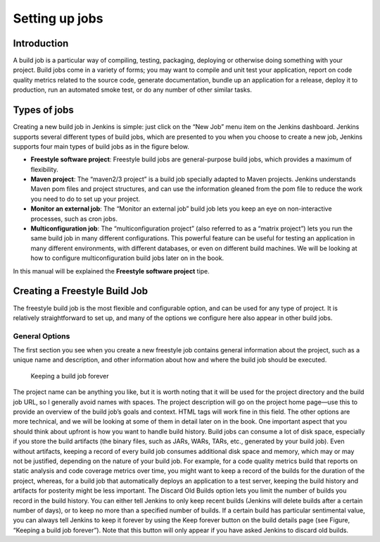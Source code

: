 .. _create-job:

###############
Setting up jobs
###############

============
Introduction
============

A build job is a particular way of compiling, testing, packaging, deploying or otherwise doing something
with your project. Build jobs come in a variety of forms; you may want to compile and unit test your
application, report on code quality metrics related to the source code, generate documentation, bundle
up an application for a release, deploy it to production, run an automated smoke test, or do any number
of other similar tasks.

=============
Types of jobs
=============

Creating a new build job in Jenkins is simple: just click on the “New Job” menu item on the Jenkins
dashboard. Jenkins supports several different types of build jobs, which are presented to you when you
choose to create a new job, Jenkins supports four main types of build jobs as in the figure below.

.. image:: img/jobs.png

- **Freestyle software project**: Freestyle build jobs are general-purpose build jobs, which provides a maximum of flexibility.
- **Maven project**: The “maven2/3 project” is a build job specially adapted to Maven projects. Jenkins understands Maven pom files and project structures, and can use the information gleaned from the pom file to reduce the work you need to do to set up your project.
- **Monitor an external job**: The “Monitor an external job” build job lets you keep an eye on non-interactive processes, such as cron jobs.
- **Multiconfiguration job**: The “multiconfiguration project” (also referred to as a “matrix project”) lets you run the same build job in many different configurations. This powerful feature can be useful for testing an application in many different environments, with different databases, or even on different build machines. We will be looking at how to configure multiconfiguration build jobs later on in the book.
In this manual will be explained the **Freestyle software project** tipe.

==============================
Creating a Freestyle Build Job
==============================

The freestyle build job is the most flexible and configurable option, and can be used for any type of
project. It is relatively straightforward to set up, and many of the options we configure here also appear
in other build jobs.

General Options
---------------

The first section you see when you create a new freestyle job contains general information about the
project, such as a unique name and description, and other information about how and where the build
job should be executed.

.. figure:: img/create_build_job.png
   
	    Keeping a build job forever

The project name can be anything you like, but it is worth noting that it will be used for the project
directory and the build job URL, so I generally avoid names with spaces. The project description will go
on the project home page—use this to provide an overview of the build job’s goals and context. HTML
tags will work fine in this field.
The other options are more technical, and we will be looking at some of them in detail later on in the
book.
One important aspect that you should think about upfront is how you want to handle build history. Build
jobs can consume a lot of disk space, especially if you store the build artifacts (the binary files, such
as JARs, WARs, TARs, etc., generated by your build job). Even without artifacts, keeping a record
of every build job consumes additional disk space and memory, which may or may not be justified,
depending on the nature of your build job. For example, for a code quality metrics build that reports on
static analysis and code coverage metrics over time, you might want to keep a record of the builds for
the duration of the project, whereas, for a build job that automatically deploys an application to a test
server, keeping the build history and artifacts for posterity might be less important.
The Discard Old Builds option lets you limit the number of builds you record in the build history. You
can either tell Jenkins to only keep recent builds (Jenkins will delete builds after a certain number of
days), or to keep no more than a specified number of builds. If a certain build has particular sentimental
value, you can always tell Jenkins to keep it forever by using the Keep forever button on the build details
page (see Figure, “Keeping a build job forever”). Note that this button will only appear if you have
asked Jenkins to discard old builds.
